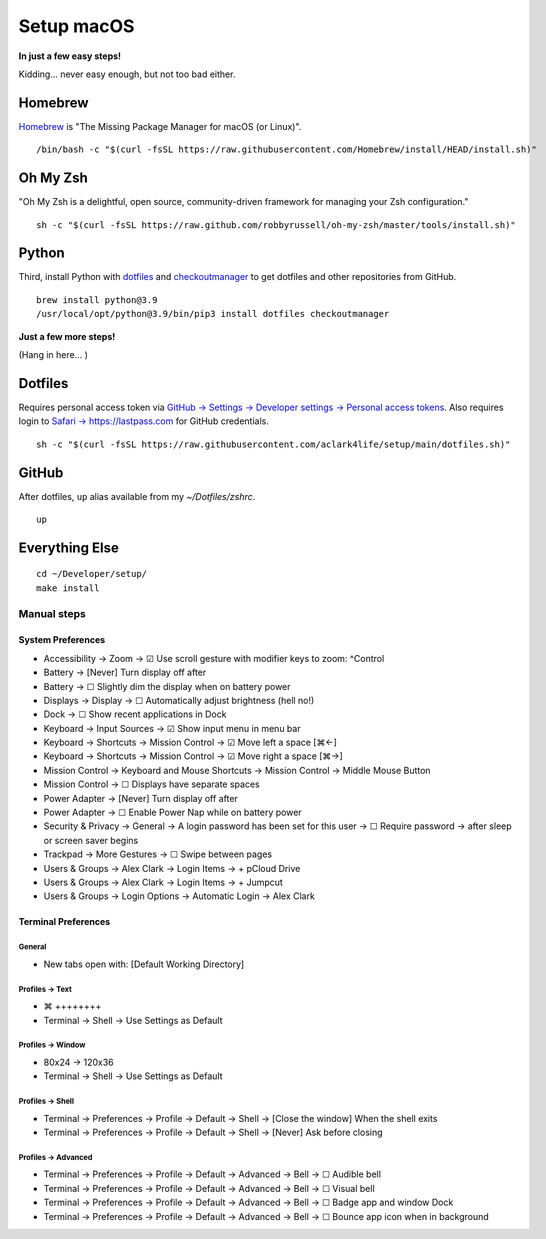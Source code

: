 Setup macOS
===========

**In just a few easy steps!**

Kidding… never easy enough, but not too bad either.

Homebrew
--------

`Homebrew <https://brew.sh>`_ is "The Missing Package Manager for macOS (or Linux)".

::

    /bin/bash -c "$(curl -fsSL https://raw.githubusercontent.com/Homebrew/install/HEAD/install.sh)"

Oh My Zsh
---------

"Oh My Zsh is a delightful, open source, community-driven framework for managing your Zsh configuration."

::

    sh -c "$(curl -fsSL https://raw.github.com/robbyrussell/oh-my-zsh/master/tools/install.sh)"

Python
------

Third, install Python with `dotfiles <https://pypi.org/project/dotfiles/>`_ and `checkoutmanager <https://pypi.org/project/checkoutmanager/>`_ to get dotfiles and other repositories from GitHub.

::

    brew install python@3.9
    /usr/local/opt/python@3.9/bin/pip3 install dotfiles checkoutmanager

**Just a few more steps!**

(Hang in here… )

Dotfiles
--------

Requires personal access token via `GitHub → Settings → Developer settings → Personal access tokens <https://github.com/settings/tokens>`_. Also requires login to `Safari → https://lastpass.com <https://lastpass.com>`_ for GitHub credentials.

::

    sh -c "$(curl -fsSL https://raw.githubusercontent.com/aclark4life/setup/main/dotfiles.sh)"


GitHub
------

After dotfiles, ``up`` alias available from my `~/Dotfiles/zshrc`.

::

    up

Everything Else
---------------

::

    cd ~/Developer/setup/
    make install

Manual steps
~~~~~~~~~~~~

System Preferences
++++++++++++++++++

- Accessibility → Zoom → ☑︎ Use scroll gesture with modifier keys to zoom: ^Control
- Battery → [Never] Turn display off after
- Battery → ☐ Slightly dim the display when on battery power
- Displays → Display → ☐ Automatically adjust brightness (hell no!)
- Dock → ☐ Show recent applications in Dock
- Keyboard → Input Sources → ☑︎ Show input menu in menu bar
- Keyboard → Shortcuts → Mission Control → ☑︎ Move left a space [⌘←]
- Keyboard → Shortcuts → Mission Control → ☑︎ Move right a space [⌘→]
- Mission Control → Keyboard and Mouse Shortcuts → Mission Control → Middle Mouse Button
- Mission Control → ☐ Displays have separate spaces
- Power Adapter → [Never] Turn display off after
- Power Adapter → ☐ Enable Power Nap while on battery power
- Security & Privacy → General → A login password has been set for this user → ☐ Require password → after sleep or screen saver begins
- Trackpad → More Gestures → ☐ Swipe between pages
- Users & Groups → Alex Clark → Login Items → + pCloud Drive
- Users & Groups → Alex Clark → Login Items → + Jumpcut
- Users & Groups → Login Options → Automatic Login → Alex Clark

Terminal Preferences
++++++++++++++++++++

General
'''''''

- New tabs open with: [Default Working Directory]

Profiles → Text
'''''''''''''''
- ⌘ ++++++++
- Terminal → Shell → Use Settings as Default

Profiles → Window
'''''''''''''''''

- 80x24 → 120x36
- Terminal → Shell → Use Settings as Default

Profiles → Shell
''''''''''''''''

- Terminal → Preferences → Profile → Default → Shell → [Close the window] When the shell exits
- Terminal → Preferences → Profile → Default → Shell → [Never] Ask before closing

Profiles → Advanced
'''''''''''''''''''

- Terminal → Preferences → Profile → Default → Advanced → Bell → ☐ Audible bell 
- Terminal → Preferences → Profile → Default → Advanced → Bell → ☐ Visual bell 
- Terminal → Preferences → Profile → Default → Advanced → Bell → ☐ Badge app and window Dock 
- Terminal → Preferences → Profile → Default → Advanced → Bell → ☐ Bounce app icon when in background 
